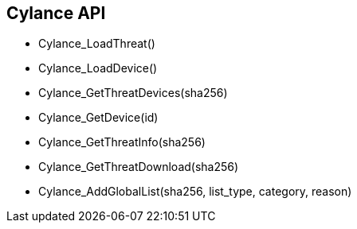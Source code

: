 == Cylance API

* Cylance_LoadThreat()
* Cylance_LoadDevice()     
* Cylance_GetThreatDevices(sha256)
* Cylance_GetDevice(id)
* Cylance_GetThreatInfo(sha256)
* Cylance_GetThreatDownload(sha256)
* Cylance_AddGlobalList(sha256, list_type, category, reason)
